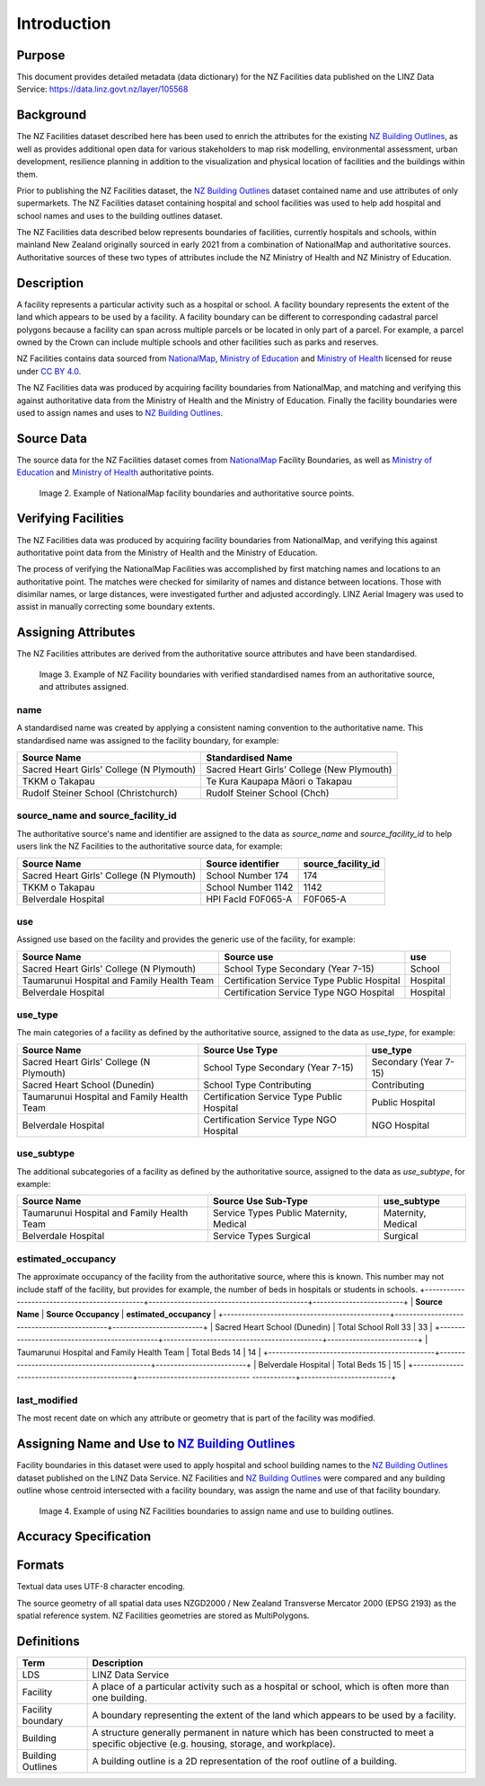 .. _introduction:

Introduction
============

Purpose
-------

This document provides detailed metadata (data dictionary) for the NZ Facilities data published on the LINZ Data Service: https://data.linz.govt.nz/layer/105568

Background
----------

The NZ Facilities dataset described here has been used to enrich the attributes for the existing `NZ Building Outlines <https://data.linz.govt.nz/layer/101290-nz-building-outlines/>`_, as well as provides additional open data for various stakeholders to map risk modelling, environmental assessment, urban development, resilience planning in addition to the visualization and physical location of facilities and the buildings within them.

Prior to publishing the NZ Facilities dataset, the `NZ Building Outlines <https://data.linz.govt.nz/layer/101290-nz-building-outlines/>`_ dataset contained name and use attributes of only supermarkets. The NZ Facilities dataset containing hospital and school facilities was used to help add hospital and school names and uses to the building outlines dataset.

The NZ Facilities data described below represents boundaries of facilities, currently hospitals and schools, within mainland New Zealand originally sourced in early 2021 from a combination of NationalMap and authoritative sources. Authoritative sources of these two types of attributes include the NZ Ministry of Health and NZ Ministry of Education.

Description
-----------

A facility represents a particular activity such as a hospital or school. A facility boundary represents the extent of the land which appears to be used by a facility. A facility boundary can be different to corresponding cadastral parcel polygons because a facility can span across multiple parcels or be located in only part of a parcel. For example, a parcel owned by the Crown can include multiple schools and other facilities such as parks and reserves.

NZ Facilities contains data sourced from `NationalMap <https://www.nationalmap.co.nz>`_, `Ministry of Education <https://www.educationcounts.govt.nz>`_ and `Ministry of Health <https://www.health.govt.nz>`_ licensed for reuse under `CC BY 4.0 <https://creativecommons.org/licenses/by/4.0/>`_.

The NZ Facilities data was produced by acquiring facility boundaries from NationalMap, and matching and verifying this against authoritative data from the Ministry of Health and the Ministry of Education. Finally the facility boundaries were used to assign names and uses to `NZ Building Outlines <https://data.linz.govt.nz/layer/101290-nz-building-outlines/>`_.

.. figure:: _static/overview.png
   :scale: 60 %
   :alt: an overview of the NZ Facilities creation process

   Image 1. An overview of the NZ Facilities creation process, from source data to attributed facility boundaries, and finally to assigned `NZ Building Outlines <https://data.linz.govt.nz/layer/101290-nz-building-outlines/>`_.


Source Data
-----------
The source data for the NZ Facilities dataset comes from `NationalMap <https://www.nationalmap.co.nz>`_ Facility Boundaries, as well as `Ministry of Education <https://www.educationcounts.govt.nz>`_ and `Ministry of Health <https://www.health.govt.nz>`_ authoritative points.

.. figure:: _static/source_data.png
   :scale: 60 %
   :alt: source data for the NZ Facilities dataset

   Image 2. Example of NationalMap facility boundaries and authoritative source points.


Verifying Facilities
--------------------

The NZ Facilities data was produced by acquiring facility boundaries from NationalMap, and verifying this against authoritative point data from the Ministry of Health and the Ministry of Education.

The process of verifying the NationalMap Facilities was accomplished by first matching names and locations to an authoritative point. The matches were checked for similarity of names and distance between locations. Those with disimilar names, or large distances, were investigated further and adjusted accordingly. LINZ Aerial Imagery was used to assist in manually correcting some boundary extents.

Assigning Attributes
--------------------

The NZ Facilities attributes are derived from the authoritative source attributes and have been standardised.

.. figure:: _static/verifying.png
   :scale: 60 %
   :alt: Facility boundaries verified and attributes assinged

   Image 3. Example of NZ Facility boundaries with verified standardised names from an authoritative source, and attributes assigned.

name
^^^^
| A standardised name was created by applying a consistent naming convention to the authoritative name. This standardised name was assigned to the facility boundary, for example:
+----------------------------------------------+----------------------------------------------+
|               **Source Name**                |             **Standardised Name**            |
+----------------------------------------------+----------------------------------------------+
| Sacred Heart Girls' College (N Plymouth)     | Sacred Heart Girls' College (New Plymouth)   |
+----------------------------------------------+----------------------------------------------+
| TKKM o Takapau                               | Te Kura Kaupapa Māori o Takapau              |
+----------------------------------------------+----------------------------------------------+
| Rudolf Steiner School (Christchurch)         | Rudolf Steiner School (Chch)                 |
+----------------------------------------------+----------------------------------------------+

source_name and source_facility_id
^^^^^^^^^^^^^^^^^^^^^^^^^^^^^^^^^^
| The authoritative source's name and identifier are assigned to the data as *source_name* and *source_facility_id* to help users link the NZ Facilities to the authoritative source data, for example:
+----------------------------------------------+---------------------------------+-------------------------+
|               **Source Name**                |    **Source identifier**        |  **source_facility_id** |
+----------------------------------------------+---------------------------------+-------------------------+
| Sacred Heart Girls' College (N Plymouth)     |   School Number 174             |          174            |
+----------------------------------------------+---------------------------------+-------------------------+
| TKKM o Takapau                               |   School Number 1142            |         1142            |
+----------------------------------------------+---------------------------------+-------------------------+
| Belverdale Hospital                          |   HPI FacId F0F065-A            |        F0F065-A         |
+----------------------------------------------+---------------------------------+-------------------------+

use
^^^
| Assigned use based on the facility and provides the generic use of the facility, for example:
+----------------------------------------------+--------------------------------------------+-------------------------+
|               **Source Name**                |         **Source use**                     |       **use**           |
+----------------------------------------------+--------------------------------------------+-------------------------+
| Sacred Heart Girls' College (N Plymouth)     |   School Type Secondary (Year 7-15)        |        School           |
+----------------------------------------------+--------------------------------------------+-------------------------+
| Taumarunui Hospital and Family Health Team   | Certification Service Type Public Hospital |        Hospital         |
+----------------------------------------------+--------------------------------------------+-------------------------+
| Belverdale Hospital                          | Certification Service Type NGO Hospital    |        Hospital         |
+----------------------------------------------+--------------------------------------------+-------------------------+


use_type
^^^^^^^^
| The main categories of a facility as defined by the authoritative source, assigned to the data as *use_type*, for example:
+----------------------------------------------+--------------------------------------------+-------------------------+
|               **Source Name**                |         **Source Use Type**                |     **use_type**        |
+----------------------------------------------+--------------------------------------------+-------------------------+
| Sacred Heart Girls' College (N Plymouth)     |   School Type Secondary (Year 7-15)        |  Secondary (Year 7-15)  |
+----------------------------------------------+--------------------------------------------+-------------------------+
| Sacred Heart School (Dunedin)                |   School Type Contributing                 |     Contributing        |
+----------------------------------------------+--------------------------------------------+-------------------------+
| Taumarunui Hospital and Family Health Team   | Certification Service Type Public Hospital |   Public Hospital       |
+----------------------------------------------+--------------------------------------------+-------------------------+
| Belverdale Hospital                          | Certification Service Type NGO Hospital    |     NGO Hospital        |
+----------------------------------------------+--------------------------------------------+-------------------------+


use_subtype
^^^^^^^^^^^
| The additional subcategories of a facility as defined by the authoritative source, assigned to the data as *use_subtype*, for example:
+----------------------------------------------+--------------------------------------------+-------------------------+
|               **Source Name**                |         **Source Use Sub-Type**            |     **use_subtype**     |
+----------------------------------------------+--------------------------------------------+-------------------------+
| Taumarunui Hospital and Family Health Team   | Service Types Public Maternity, Medical    |   Maternity, Medical    |
+----------------------------------------------+--------------------------------------------+-------------------------+
| Belverdale Hospital                          | Service Types Surgical                     |        Surgical         |
+----------------------------------------------+--------------------------------------------+-------------------------+

estimated_occupancy
^^^^^^^^^^^^^^^^^^^
The approximate occupancy of the facility from the authoritative source, where this is known. This number may not include staff of the facility, but provides for example, the number of beds in hospitals or students in schools.
+----------------------------------------------+--------------------------------------------+-------------------------+
|               **Source Name**                |         **Source Occupancy**               | **estimated_occupancy** |
+----------------------------------------------+--------------------------------------------+-------------------------+
| Sacred Heart School (Dunedin)                | Total School Roll 33                       |        33               |
+----------------------------------------------+--------------------------------------------+-------------------------+
| Taumarunui Hospital and Family Health Team   | Total Beds 14                              |        14               |
+----------------------------------------------+--------------------------------------------+-------------------------+
| Belverdale Hospital                          | Total Beds 15                              |        15               |
+----------------------------------------------+------------------------------- ------------+-------------------------+

last_modified
^^^^^^^^^^^^^

The most recent date on which any attribute or geometry that is part of the facility was modified.



Assigning Name and Use to `NZ Building Outlines <https://data.linz.govt.nz/layer/101290-nz-building-outlines/>`_
-----------------------------------------------------------------------------------------------------------------

Facility boundaries in this dataset were used to apply hospital and school building names to the `NZ Building Outlines <https://data.linz.govt.nz/layer/101290-nz-building-outlines/>`_ dataset published on the LINZ Data Service. NZ Facilities and `NZ Building Outlines <https://data.linz.govt.nz/layer/101290-nz-building-outlines/>`_ were compared and any building outline whose centroid intersected with a facility boundary, was assign the name and use of that facility boundary.

.. figure:: _static/assign.png
   :scale: 60 %
   :alt: Example of the assignment of name and use to `NZ Building Outlines <https://data.linz.govt.nz/layer/101290-nz-building-outlines/>`_ using the NZ Facilities boundaries

   Image 4. Example of using NZ Facilities boundaries to assign name and use to building outlines.

Accuracy Specification
----------------------

Formats
-------

Textual data uses UTF-8 character encoding.

The source geometry of all spatial data uses NZGD2000 / New Zealand Transverse Mercator 2000 (EPSG 2193) as the spatial reference system. NZ Facilities geometries are stored as MultiPolygons.

Definitions
-----------

.. table::
   :class: manual

+-------------------+----------------------------------------------------------------------+
| Term              | Description                                                          |
+===================+======================================================================+
| LDS               | LINZ Data Service                                                    |
+-------------------+----------------------------------------------------------------------+
| Facility          | A place of a particular activity such as a hospital or school, which |
|                   | is often more than one building.                                     |
+-------------------+----------------------------------------------------------------------+
| Facility boundary | A boundary representing the extent of the land which appears to be   |
|                   | used by a facility.                                                  |
+-------------------+----------------------------------------------------------------------+
| Building          | A structure generally permanent in nature which has been constructed |
|                   | to meet a specific objective (e.g. housing, storage, and workplace). |
|                   |                                                                      |
+-------------------+----------------------------------------------------------------------+
| Building Outlines | A building outline is a 2D representation of the roof outline of a   |
|                   | building.                                                            |
|                   |                                                                      |
+-------------------+----------------------------------------------------------------------+
